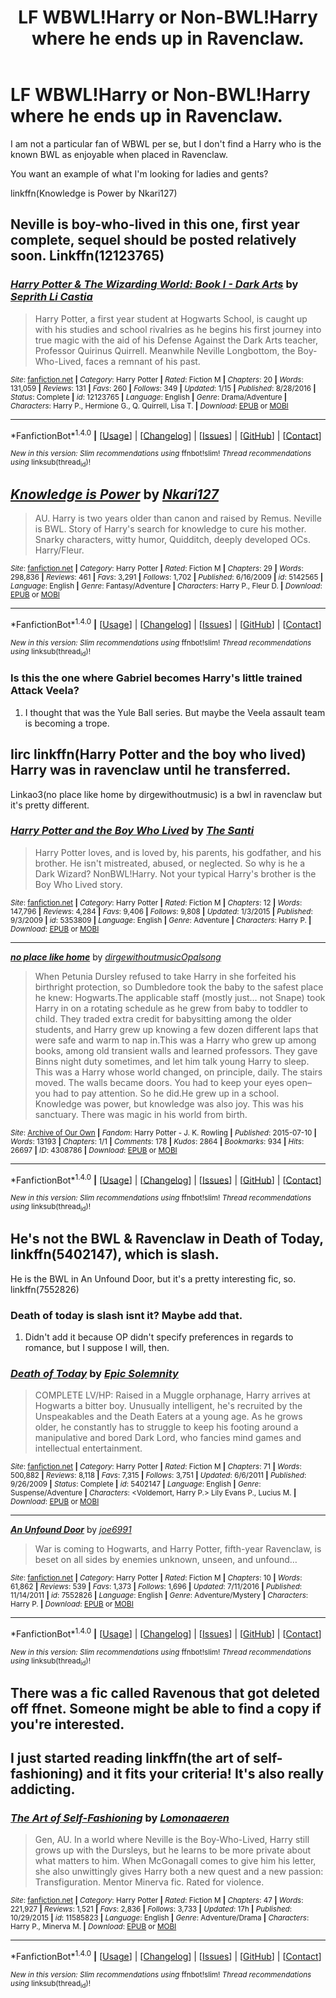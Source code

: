 #+TITLE: LF WBWL!Harry or Non-BWL!Harry where he ends up in Ravenclaw.

* LF WBWL!Harry or Non-BWL!Harry where he ends up in Ravenclaw.
:PROPERTIES:
:Author: uttershitpost
:Score: 4
:DateUnix: 1485071542.0
:DateShort: 2017-Jan-22
:FlairText: Request
:END:
I am not a particular fan of WBWL per se, but I don't find a Harry who is the known BWL as enjoyable when placed in Ravenclaw.

You want an example of what I'm looking for ladies and gents?

linkffn(Knowledge is Power by Nkari127)


** Neville is boy-who-lived in this one, first year complete, sequel should be posted relatively soon. Linkffn(12123765)
:PROPERTIES:
:Author: chloezzz
:Score: 3
:DateUnix: 1485081724.0
:DateShort: 2017-Jan-22
:END:

*** [[http://www.fanfiction.net/s/12123765/1/][*/Harry Potter & The Wizarding World: Book I - Dark Arts/*]] by [[https://www.fanfiction.net/u/8213033/Seprith-Li-Castia][/Seprith Li Castia/]]

#+begin_quote
  Harry Potter, a first year student at Hogwarts School, is caught up with his studies and school rivalries as he begins his first journey into true magic with the aid of his Defense Against the Dark Arts teacher, Professor Quirinus Quirrell. Meanwhile Neville Longbottom, the Boy-Who-Lived, faces a remnant of his past.
#+end_quote

^{/Site/: [[http://www.fanfiction.net/][fanfiction.net]] *|* /Category/: Harry Potter *|* /Rated/: Fiction M *|* /Chapters/: 20 *|* /Words/: 131,059 *|* /Reviews/: 131 *|* /Favs/: 260 *|* /Follows/: 349 *|* /Updated/: 1/15 *|* /Published/: 8/28/2016 *|* /Status/: Complete *|* /id/: 12123765 *|* /Language/: English *|* /Genre/: Drama/Adventure *|* /Characters/: Harry P., Hermione G., Q. Quirrell, Lisa T. *|* /Download/: [[http://www.ff2ebook.com/old/ffn-bot/index.php?id=12123765&source=ff&filetype=epub][EPUB]] or [[http://www.ff2ebook.com/old/ffn-bot/index.php?id=12123765&source=ff&filetype=mobi][MOBI]]}

--------------

*FanfictionBot*^{1.4.0} *|* [[[https://github.com/tusing/reddit-ffn-bot/wiki/Usage][Usage]]] | [[[https://github.com/tusing/reddit-ffn-bot/wiki/Changelog][Changelog]]] | [[[https://github.com/tusing/reddit-ffn-bot/issues/][Issues]]] | [[[https://github.com/tusing/reddit-ffn-bot/][GitHub]]] | [[[https://www.reddit.com/message/compose?to=tusing][Contact]]]

^{/New in this version: Slim recommendations using/ ffnbot!slim! /Thread recommendations using/ linksub(thread_id)!}
:PROPERTIES:
:Author: FanfictionBot
:Score: 2
:DateUnix: 1485081730.0
:DateShort: 2017-Jan-22
:END:


** [[http://www.fanfiction.net/s/5142565/1/][*/Knowledge is Power/*]] by [[https://www.fanfiction.net/u/287810/Nkari127][/Nkari127/]]

#+begin_quote
  AU. Harry is two years older than canon and raised by Remus. Neville is BWL. Story of Harry's search for knowledge to cure his mother. Snarky characters, witty humor, Quidditch, deeply developed OCs. Harry/Fleur.
#+end_quote

^{/Site/: [[http://www.fanfiction.net/][fanfiction.net]] *|* /Category/: Harry Potter *|* /Rated/: Fiction M *|* /Chapters/: 29 *|* /Words/: 298,836 *|* /Reviews/: 461 *|* /Favs/: 3,291 *|* /Follows/: 1,702 *|* /Published/: 6/16/2009 *|* /id/: 5142565 *|* /Language/: English *|* /Genre/: Fantasy/Adventure *|* /Characters/: Harry P., Fleur D. *|* /Download/: [[http://www.ff2ebook.com/old/ffn-bot/index.php?id=5142565&source=ff&filetype=epub][EPUB]] or [[http://www.ff2ebook.com/old/ffn-bot/index.php?id=5142565&source=ff&filetype=mobi][MOBI]]}

--------------

*FanfictionBot*^{1.4.0} *|* [[[https://github.com/tusing/reddit-ffn-bot/wiki/Usage][Usage]]] | [[[https://github.com/tusing/reddit-ffn-bot/wiki/Changelog][Changelog]]] | [[[https://github.com/tusing/reddit-ffn-bot/issues/][Issues]]] | [[[https://github.com/tusing/reddit-ffn-bot/][GitHub]]] | [[[https://www.reddit.com/message/compose?to=tusing][Contact]]]

^{/New in this version: Slim recommendations using/ ffnbot!slim! /Thread recommendations using/ linksub(thread_id)!}
:PROPERTIES:
:Author: FanfictionBot
:Score: 2
:DateUnix: 1485071554.0
:DateShort: 2017-Jan-22
:END:

*** Is this the one where Gabriel becomes Harry's little trained Attack Veela?
:PROPERTIES:
:Author: lord_geryon
:Score: 1
:DateUnix: 1485130755.0
:DateShort: 2017-Jan-23
:END:

**** I thought that was the Yule Ball series. But maybe the Veela assault team is becoming a trope.
:PROPERTIES:
:Author: Hellstrike
:Score: 1
:DateUnix: 1485207958.0
:DateShort: 2017-Jan-24
:END:


** Iirc linkffn(Harry Potter and the boy who lived) Harry was in ravenclaw until he transferred.

Linkao3(no place like home by dirgewithoutmusic) is a bwl in ravenclaw but it's pretty different.
:PROPERTIES:
:Score: 2
:DateUnix: 1485106035.0
:DateShort: 2017-Jan-22
:END:

*** [[http://www.fanfiction.net/s/5353809/1/][*/Harry Potter and the Boy Who Lived/*]] by [[https://www.fanfiction.net/u/1239654/The-Santi][/The Santi/]]

#+begin_quote
  Harry Potter loves, and is loved by, his parents, his godfather, and his brother. He isn't mistreated, abused, or neglected. So why is he a Dark Wizard? NonBWL!Harry. Not your typical Harry's brother is the Boy Who Lived story.
#+end_quote

^{/Site/: [[http://www.fanfiction.net/][fanfiction.net]] *|* /Category/: Harry Potter *|* /Rated/: Fiction M *|* /Chapters/: 12 *|* /Words/: 147,796 *|* /Reviews/: 4,284 *|* /Favs/: 9,406 *|* /Follows/: 9,808 *|* /Updated/: 1/3/2015 *|* /Published/: 9/3/2009 *|* /id/: 5353809 *|* /Language/: English *|* /Genre/: Adventure *|* /Characters/: Harry P. *|* /Download/: [[http://www.ff2ebook.com/old/ffn-bot/index.php?id=5353809&source=ff&filetype=epub][EPUB]] or [[http://www.ff2ebook.com/old/ffn-bot/index.php?id=5353809&source=ff&filetype=mobi][MOBI]]}

--------------

[[http://archiveofourown.org/works/4308786][*/no place like home/*]] by [[http://www.archiveofourown.org/users/dirgewithoutmusic/pseuds/dirgewithoutmusic/users/Opalsong/pseuds/Opalsong][/dirgewithoutmusicOpalsong/]]

#+begin_quote
  When Petunia Dursley refused to take Harry in she forfeited his birthright protection, so Dumbledore took the baby to the safest place he knew: Hogwarts.The applicable staff (mostly just... not Snape) took Harry in on a rotating schedule as he grew from baby to toddler to child. They traded extra credit for babysitting among the older students, and Harry grew up knowing a few dozen different laps that were safe and warm to nap in.This was a Harry who grew up among books, among old transient walls and learned professors. They gave Binns night duty sometimes, and let him talk young Harry to sleep. This was a Harry whose world changed, on principle, daily. The stairs moved. The walls became doors. You had to keep your eyes open--you had to pay attention. So he did.He grew up in a school. Knowledge was power, but knowledge was also joy. This was his sanctuary. There was magic in his world from birth.
#+end_quote

^{/Site/: [[http://www.archiveofourown.org/][Archive of Our Own]] *|* /Fandom/: Harry Potter - J. K. Rowling *|* /Published/: 2015-07-10 *|* /Words/: 13193 *|* /Chapters/: 1/1 *|* /Comments/: 178 *|* /Kudos/: 2864 *|* /Bookmarks/: 934 *|* /Hits/: 26697 *|* /ID/: 4308786 *|* /Download/: [[http://archiveofourown.org/downloads/di/dirgewithoutmusic/4308786/no%20place%20like%20home.epub?updated_at=1436505075][EPUB]] or [[http://archiveofourown.org/downloads/di/dirgewithoutmusic/4308786/no%20place%20like%20home.mobi?updated_at=1436505075][MOBI]]}

--------------

*FanfictionBot*^{1.4.0} *|* [[[https://github.com/tusing/reddit-ffn-bot/wiki/Usage][Usage]]] | [[[https://github.com/tusing/reddit-ffn-bot/wiki/Changelog][Changelog]]] | [[[https://github.com/tusing/reddit-ffn-bot/issues/][Issues]]] | [[[https://github.com/tusing/reddit-ffn-bot/][GitHub]]] | [[[https://www.reddit.com/message/compose?to=tusing][Contact]]]

^{/New in this version: Slim recommendations using/ ffnbot!slim! /Thread recommendations using/ linksub(thread_id)!}
:PROPERTIES:
:Author: FanfictionBot
:Score: 2
:DateUnix: 1485106064.0
:DateShort: 2017-Jan-22
:END:


** He's not the BWL & Ravenclaw in Death of Today, linkffn(5402147), which is slash.

He is the BWL in An Unfound Door, but it's a pretty interesting fic, so. linkffn(7552826)
:PROPERTIES:
:Author: vaiire
:Score: 2
:DateUnix: 1485107335.0
:DateShort: 2017-Jan-22
:END:

*** Death of today is slash isnt it? Maybe add that.
:PROPERTIES:
:Author: Wolf129887
:Score: 2
:DateUnix: 1485107820.0
:DateShort: 2017-Jan-22
:END:

**** Didn't add it because OP didn't specify preferences in regards to romance, but I suppose I will, then.
:PROPERTIES:
:Author: vaiire
:Score: 1
:DateUnix: 1485108756.0
:DateShort: 2017-Jan-22
:END:


*** [[http://www.fanfiction.net/s/5402147/1/][*/Death of Today/*]] by [[https://www.fanfiction.net/u/2093991/Epic-Solemnity][/Epic Solemnity/]]

#+begin_quote
  COMPLETE LV/HP: Raised in a Muggle orphanage, Harry arrives at Hogwarts a bitter boy. Unusually intelligent, he's recruited by the Unspeakables and the Death Eaters at a young age. As he grows older, he constantly has to struggle to keep his footing around a manipulative and bored Dark Lord, who fancies mind games and intellectual entertainment.
#+end_quote

^{/Site/: [[http://www.fanfiction.net/][fanfiction.net]] *|* /Category/: Harry Potter *|* /Rated/: Fiction M *|* /Chapters/: 71 *|* /Words/: 500,882 *|* /Reviews/: 8,118 *|* /Favs/: 7,315 *|* /Follows/: 3,751 *|* /Updated/: 6/6/2011 *|* /Published/: 9/26/2009 *|* /Status/: Complete *|* /id/: 5402147 *|* /Language/: English *|* /Genre/: Suspense/Adventure *|* /Characters/: <Voldemort, Harry P.> Lily Evans P., Lucius M. *|* /Download/: [[http://www.ff2ebook.com/old/ffn-bot/index.php?id=5402147&source=ff&filetype=epub][EPUB]] or [[http://www.ff2ebook.com/old/ffn-bot/index.php?id=5402147&source=ff&filetype=mobi][MOBI]]}

--------------

[[http://www.fanfiction.net/s/7552826/1/][*/An Unfound Door/*]] by [[https://www.fanfiction.net/u/557425/joe6991][/joe6991/]]

#+begin_quote
  War is coming to Hogwarts, and Harry Potter, fifth-year Ravenclaw, is beset on all sides by enemies unknown, unseen, and unfound...
#+end_quote

^{/Site/: [[http://www.fanfiction.net/][fanfiction.net]] *|* /Category/: Harry Potter *|* /Rated/: Fiction M *|* /Chapters/: 10 *|* /Words/: 61,862 *|* /Reviews/: 539 *|* /Favs/: 1,373 *|* /Follows/: 1,696 *|* /Updated/: 7/11/2016 *|* /Published/: 11/14/2011 *|* /id/: 7552826 *|* /Language/: English *|* /Genre/: Adventure/Mystery *|* /Characters/: Harry P. *|* /Download/: [[http://www.ff2ebook.com/old/ffn-bot/index.php?id=7552826&source=ff&filetype=epub][EPUB]] or [[http://www.ff2ebook.com/old/ffn-bot/index.php?id=7552826&source=ff&filetype=mobi][MOBI]]}

--------------

*FanfictionBot*^{1.4.0} *|* [[[https://github.com/tusing/reddit-ffn-bot/wiki/Usage][Usage]]] | [[[https://github.com/tusing/reddit-ffn-bot/wiki/Changelog][Changelog]]] | [[[https://github.com/tusing/reddit-ffn-bot/issues/][Issues]]] | [[[https://github.com/tusing/reddit-ffn-bot/][GitHub]]] | [[[https://www.reddit.com/message/compose?to=tusing][Contact]]]

^{/New in this version: Slim recommendations using/ ffnbot!slim! /Thread recommendations using/ linksub(thread_id)!}
:PROPERTIES:
:Author: FanfictionBot
:Score: 1
:DateUnix: 1485107369.0
:DateShort: 2017-Jan-22
:END:


** There was a fic called Ravenous that got deleted off ffnet. Someone might be able to find a copy if you're interested.
:PROPERTIES:
:Author: EpicBeardMan
:Score: 1
:DateUnix: 1485117134.0
:DateShort: 2017-Jan-23
:END:


** I just started reading linkffn(the art of self-fashioning) and it fits your criteria! It's also really addicting.
:PROPERTIES:
:Author: orangedarkchocolate
:Score: 1
:DateUnix: 1485206618.0
:DateShort: 2017-Jan-24
:END:

*** [[http://www.fanfiction.net/s/11585823/1/][*/The Art of Self-Fashioning/*]] by [[https://www.fanfiction.net/u/1265079/Lomonaaeren][/Lomonaaeren/]]

#+begin_quote
  Gen, AU. In a world where Neville is the Boy-Who-Lived, Harry still grows up with the Dursleys, but he learns to be more private about what matters to him. When McGonagall comes to give him his letter, she also unwittingly gives Harry both a new quest and a new passion: Transfiguration. Mentor Minerva fic. Rated for violence.
#+end_quote

^{/Site/: [[http://www.fanfiction.net/][fanfiction.net]] *|* /Category/: Harry Potter *|* /Rated/: Fiction M *|* /Chapters/: 47 *|* /Words/: 221,927 *|* /Reviews/: 1,521 *|* /Favs/: 2,836 *|* /Follows/: 3,733 *|* /Updated/: 17h *|* /Published/: 10/29/2015 *|* /id/: 11585823 *|* /Language/: English *|* /Genre/: Adventure/Drama *|* /Characters/: Harry P., Minerva M. *|* /Download/: [[http://www.ff2ebook.com/old/ffn-bot/index.php?id=11585823&source=ff&filetype=epub][EPUB]] or [[http://www.ff2ebook.com/old/ffn-bot/index.php?id=11585823&source=ff&filetype=mobi][MOBI]]}

--------------

*FanfictionBot*^{1.4.0} *|* [[[https://github.com/tusing/reddit-ffn-bot/wiki/Usage][Usage]]] | [[[https://github.com/tusing/reddit-ffn-bot/wiki/Changelog][Changelog]]] | [[[https://github.com/tusing/reddit-ffn-bot/issues/][Issues]]] | [[[https://github.com/tusing/reddit-ffn-bot/][GitHub]]] | [[[https://www.reddit.com/message/compose?to=tusing][Contact]]]

^{/New in this version: Slim recommendations using/ ffnbot!slim! /Thread recommendations using/ linksub(thread_id)!}
:PROPERTIES:
:Author: FanfictionBot
:Score: 1
:DateUnix: 1485206641.0
:DateShort: 2017-Jan-24
:END:
